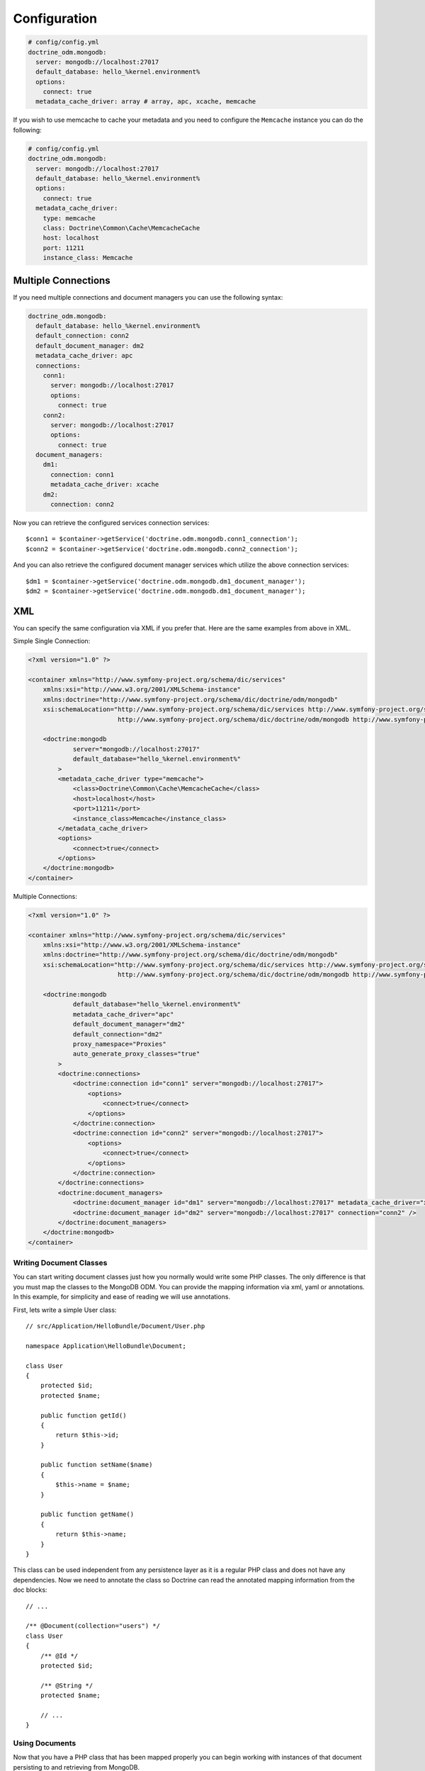 .. index::
   single: Configuration; Doctrine MongoDB ODM
   single: Doctrine; MongoDB ODM configuration

Configuration
=============

.. code-block:: yaml

    # config/config.yml
    doctrine_odm.mongodb:
      server: mongodb://localhost:27017
      default_database: hello_%kernel.environment%
      options:
        connect: true
      metadata_cache_driver: array # array, apc, xcache, memcache

If you wish to use memcache to cache your metadata and you need to configure the ``Memcache`` instance you can do the following:

.. code-block:: yaml

    # config/config.yml
    doctrine_odm.mongodb:
      server: mongodb://localhost:27017
      default_database: hello_%kernel.environment%
      options:
        connect: true
      metadata_cache_driver:
        type: memcache
        class: Doctrine\Common\Cache\MemcacheCache
        host: localhost
        port: 11211
        instance_class: Memcache

Multiple Connections
~~~~~~~~~~~~~~~~~~~~

If you need multiple connections and document managers you can use the following syntax:

.. code-block:: yaml

    doctrine_odm.mongodb:
      default_database: hello_%kernel.environment%
      default_connection: conn2
      default_document_manager: dm2
      metadata_cache_driver: apc
      connections:
        conn1:
          server: mongodb://localhost:27017
          options:
            connect: true
        conn2:
          server: mongodb://localhost:27017
          options:
            connect: true
      document_managers:
        dm1:
          connection: conn1
          metadata_cache_driver: xcache
        dm2:
          connection: conn2

Now you can retrieve the configured services connection services::

    $conn1 = $container->getService('doctrine.odm.mongodb.conn1_connection');
    $conn2 = $container->getService('doctrine.odm.mongodb.conn2_connection');

And you can also retrieve the configured document manager services which utilize the above
connection services::

    $dm1 = $container->getService('doctrine.odm.mongodb.dm1_document_manager');
    $dm2 = $container->getService('doctrine.odm.mongodb.dm1_document_manager');

XML
~~~

You can specify the same configuration via XML if you prefer that. Here are the same
examples from above in XML.

Simple Single Connection:

.. code-block:: xml

    <?xml version="1.0" ?>

    <container xmlns="http://www.symfony-project.org/schema/dic/services"
        xmlns:xsi="http://www.w3.org/2001/XMLSchema-instance"
        xmlns:doctrine="http://www.symfony-project.org/schema/dic/doctrine/odm/mongodb"
        xsi:schemaLocation="http://www.symfony-project.org/schema/dic/services http://www.symfony-project.org/schema/dic/services/services-1.0.xsd
                            http://www.symfony-project.org/schema/dic/doctrine/odm/mongodb http://www.symfony-project.org/schema/dic/doctrine/odm/mongodb/mongodb-1.0.xsd">

        <doctrine:mongodb
                server="mongodb://localhost:27017"
                default_database="hello_%kernel.environment%"
            >
            <metadata_cache_driver type="memcache">
                <class>Doctrine\Common\Cache\MemcacheCache</class>
                <host>localhost</host>
                <port>11211</port>
                <instance_class>Memcache</instance_class>
            </metadata_cache_driver>
            <options>
                <connect>true</connect>
            </options>
        </doctrine:mongodb>
    </container>

Multiple Connections:

.. code-block:: xml

    <?xml version="1.0" ?>

    <container xmlns="http://www.symfony-project.org/schema/dic/services"
        xmlns:xsi="http://www.w3.org/2001/XMLSchema-instance"
        xmlns:doctrine="http://www.symfony-project.org/schema/dic/doctrine/odm/mongodb"
        xsi:schemaLocation="http://www.symfony-project.org/schema/dic/services http://www.symfony-project.org/schema/dic/services/services-1.0.xsd
                            http://www.symfony-project.org/schema/dic/doctrine/odm/mongodb http://www.symfony-project.org/schema/dic/doctrine/odm/mongodb/mongodb-1.0.xsd">

        <doctrine:mongodb
                default_database="hello_%kernel.environment%"
                metadata_cache_driver="apc"
                default_document_manager="dm2"
                default_connection="dm2"
                proxy_namespace="Proxies"
                auto_generate_proxy_classes="true"
            >
            <doctrine:connections>
                <doctrine:connection id="conn1" server="mongodb://localhost:27017">
                    <options>
                        <connect>true</connect>
                    </options>
                </doctrine:connection>
                <doctrine:connection id="conn2" server="mongodb://localhost:27017">
                    <options>
                        <connect>true</connect>
                    </options>
                </doctrine:connection>
            </doctrine:connections>
            <doctrine:document_managers>
                <doctrine:document_manager id="dm1" server="mongodb://localhost:27017" metadata_cache_driver="xcache" connection="conn1" />
                <doctrine:document_manager id="dm2" server="mongodb://localhost:27017" connection="conn2" />
            </doctrine:document_managers>
        </doctrine:mongodb>
    </container>

Writing Document Classes
------------------------

You can start writing document classes just how you normally would write some PHP classes.
The only difference is that you must map the classes to the MongoDB ODM. You can provide
the mapping information via xml, yaml or annotations. In this example, for simplicity and
ease of reading we will use annotations.

First, lets write a simple User class::

    // src/Application/HelloBundle/Document/User.php

    namespace Application\HelloBundle\Document;

    class User
    {
        protected $id;
        protected $name;

        public function getId()
        {
            return $this->id;
        }

        public function setName($name)
        {
            $this->name = $name;
        }

        public function getName()
        {
            return $this->name;
        }
    }

This class can be used independent from any persistence layer as it is a regular PHP
class and does not have any dependencies. Now we need to annotate the class so Doctrine
can read the annotated mapping information from the doc blocks::

    // ...

    /** @Document(collection="users") */
    class User
    {
        /** @Id */
        protected $id;

        /** @String */
        protected $name;

        // ...
    }

Using Documents
---------------

Now that you have a PHP class that has been mapped properly you can begin working with
instances of that document persisting to and retrieving from MongoDB.

From your controllers you can access the ``DocumentManager`` instances from
the container::

    class UserController extends Controller
    {
        public function createAction()
        {
            $user = new User();
            $user->setName('Jonathan H. Wage');

            $dm = $this->container->getService('doctrine.odm.mongodb.document_manager');
            $dm->persist($user);
            $dm->flush();

            // ...
        }
    }

Later you can retrieve the persisted document by its id::

    class UserController extends Controller
    {
        public function editAction($id)
        {
            $dm = $this->container->getService('doctrine.odm.mongodb.document_manager');
            $user = $dm->find('HelloBundle:User', $id);

            // ...
        }
    }

.. _MongoDB:       http://www.mongodb.org/
.. _documentation: http://www.doctrine-project.org/projects/mongodb_odm/1.0/docs/en
